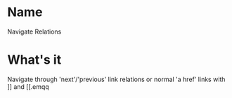 * Name
  Navigate Relations
* What's it
  Navigate through 'next'/'previous'  link relations or normal 'a href' links with ]] and [[.emqq
